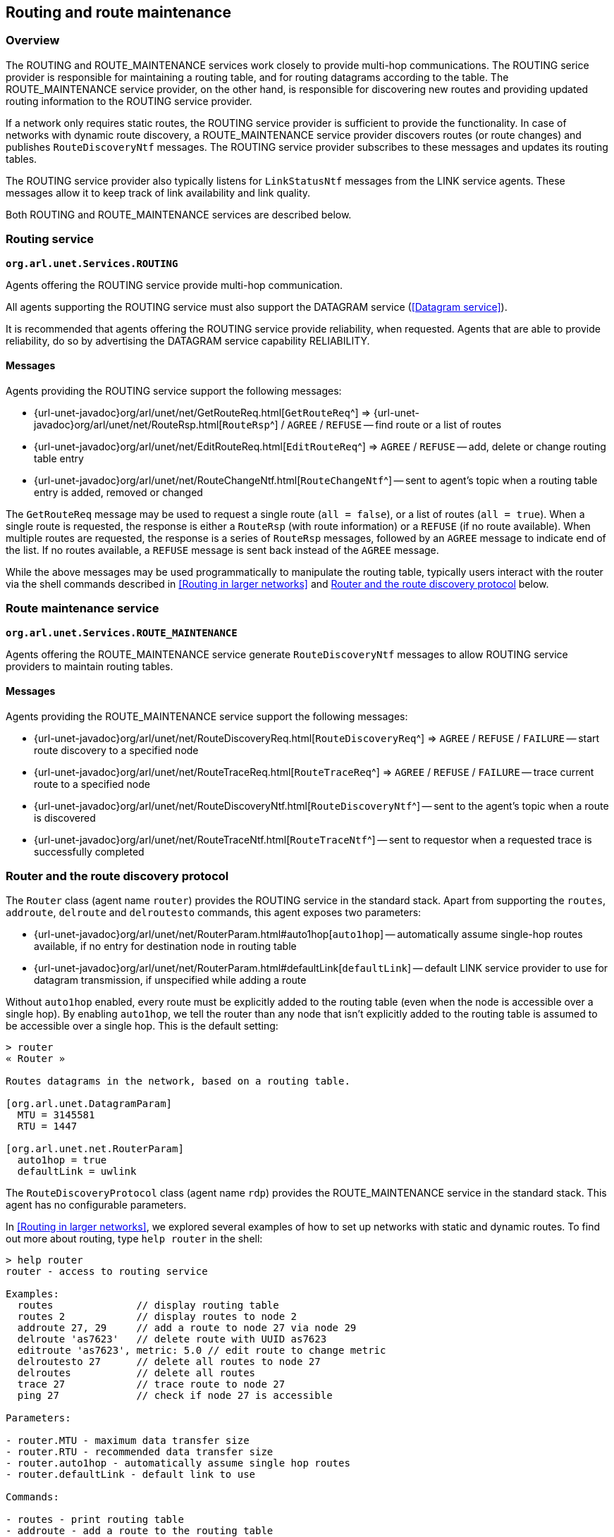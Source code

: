 == Routing and route maintenance

=== Overview

The ROUTING and ROUTE_MAINTENANCE services work closely to provide multi-hop communications. The ROUTING serice provider is responsible for maintaining a routing table, and for routing datagrams according to the table. The ROUTE_MAINTENANCE service provider, on the other hand, is responsible for discovering new routes and providing updated routing information to the ROUTING service provider.

If a network only requires static routes, the ROUTING service provider is sufficient to provide the functionality. In case of networks with dynamic route discovery, a ROUTE_MAINTENANCE service provider discovers routes (or route changes) and publishes `RouteDiscoveryNtf` messages. The ROUTING service provider subscribes to these messages and updates its routing tables.

The ROUTING service provider also typically listens for `LinkStatusNtf` messages from the LINK service agents. These messages allow it to keep track of link availability and link quality.

Both ROUTING and ROUTE_MAINTENANCE services are described below.

=== Routing service

`*org.arl.unet.Services.ROUTING*`

Agents offering the ROUTING service provide multi-hop communication.

All agents supporting the ROUTING service must also support the DATAGRAM service (<<Datagram service>>).

It is recommended that agents offering the ROUTING service provide reliability, when requested. Agents that are able to provide reliability, do so by advertising the DATAGRAM service capability RELIABILITY.

==== Messages

Agents providing the ROUTING service support the following messages:

* {url-unet-javadoc}org/arl/unet/net/GetRouteReq.html[`GetRouteReq`^] => {url-unet-javadoc}org/arl/unet/net/RouteRsp.html[`RouteRsp`^] / `AGREE` / `REFUSE` -- find route or a list of routes
* {url-unet-javadoc}org/arl/unet/net/EditRouteReq.html[`EditRouteReq`^] => `AGREE` / `REFUSE` -- add, delete or change routing table entry
* {url-unet-javadoc}org/arl/unet/net/RouteChangeNtf.html[`RouteChangeNtf`^] -- sent to agent's topic when a routing table entry is added, removed or changed

The `GetRouteReq` message may be used to request a single route (`all = false`), or a list of routes (`all = true`). When a single route is requested, the response is either a `RouteRsp` (with route information) or a `REFUSE` (if no route available). When multiple routes are requested, the response is a series of `RouteRsp` messages, followed by an `AGREE` message to indicate end of the list. If no routes available, a `REFUSE` message is sent back instead of the `AGREE` message.

While the above messages may be used programmatically to manipulate the routing table, typically users interact with the router via the shell commands described in <<Routing in larger networks>> and <<Router and the route discovery protocol>> below.

=== Route maintenance service

`*org.arl.unet.Services.ROUTE_MAINTENANCE*`

Agents offering the ROUTE_MAINTENANCE service generate `RouteDiscoveryNtf` messages to allow ROUTING service providers to maintain routing tables.

==== Messages

Agents providing the ROUTE_MAINTENANCE service support the following messages:

* {url-unet-javadoc}org/arl/unet/net/RouteDiscoveryReq.html[`RouteDiscoveryReq`^] => `AGREE` / `REFUSE` / `FAILURE` -- start route discovery to a specified node
* {url-unet-javadoc}org/arl/unet/net/RouteTraceReq.html[`RouteTraceReq`^] => `AGREE` / `REFUSE` / `FAILURE` -- trace current route to a specified node
* {url-unet-javadoc}org/arl/unet/net/RouteDiscoveryNtf.html[`RouteDiscoveryNtf`^] -- sent to the agent's topic when a route is discovered
* {url-unet-javadoc}org/arl/unet/net/RouteTraceNtf.html[`RouteTraceNtf`^] -- sent to requestor when a requested trace is successfully completed

=== Router and the route discovery protocol

The `Router` class (agent name `router`) provides the ROUTING service in the standard stack. Apart from supporting the `routes`, `addroute`, `delroute` and `delroutesto` commands, this agent exposes two parameters:

* {url-unet-javadoc}org/arl/unet/net/RouterParam.html#auto1hop[`auto1hop`] -- automatically assume single-hop routes available, if no entry for destination node in routing table
* {url-unet-javadoc}org/arl/unet/net/RouterParam.html#defaultLink[`defaultLink`] -- default LINK service provider to use for datagram transmission, if unspecified while adding a route

Without `auto1hop` enabled, every route must be explicitly added to the routing table (even when the node is accessible over a single hop). By enabling `auto1hop`, we tell the router than any node that isn't explicitly added to the routing table is assumed to be accessible over a single hop. This is the default setting:

[source]
----
> router
« Router »

Routes datagrams in the network, based on a routing table.

[org.arl.unet.DatagramParam]
  MTU = 3145581
  RTU = 1447

[org.arl.unet.net.RouterParam]
  auto1hop = true
  defaultLink = uwlink
----

The `RouteDiscoveryProtocol` class (agent name `rdp`) provides the ROUTE_MAINTENANCE service in the standard stack. This agent has no configurable parameters.

In <<Routing in larger networks>>, we explored several examples of how to set up networks with static and dynamic routes. To find out more about routing, type `help router` in the shell:

[source]
----
> help router
router - access to routing service

Examples:
  routes              // display routing table
  routes 2            // display routes to node 2
  addroute 27, 29     // add a route to node 27 via node 29
  delroute 'as7623'   // delete route with UUID as7623
  editroute 'as7623', metric: 5.0 // edit route to change metric
  delroutesto 27      // delete all routes to node 27
  delroutes           // delete all routes
  trace 27            // trace route to node 27
  ping 27             // check if node 27 is accessible

Parameters:

- router.MTU - maximum data transfer size
- router.RTU - recommended data transfer size
- router.auto1hop - automatically assume single hop routes
- router.defaultLink - default link to use

Commands:

- routes - print routing table
- addroute - add a route to the routing table
- editroute - edit a route in the routing table
- delroute - delete a route from the routing table
- delroutesto - delete all routes to specified node from the routing table
- delroutes - delete all routes from the routing table
----

You can also type `help` followed by any of the commands above to get more information on the usage of that command.
